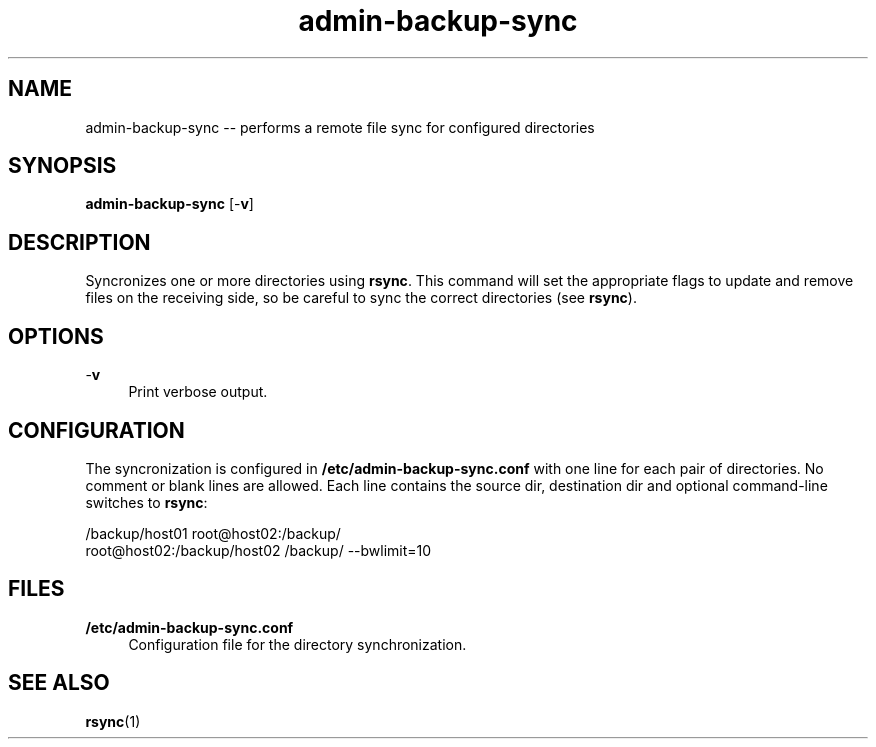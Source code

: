 .TH "admin-backup-sync" "1" "Simple-Admin 1.1" "" "Simple-Admin 1.1"
.\" -----------------------------------------------------------------
.\" * disable hyphenation
.nh
.\" * disable justification (adjust text to left margin only)
.ad l
.\" -----------------------------------------------------------------
.SH "NAME"
admin-backup-sync -- performs a remote file sync for configured directories
.SH "SYNOPSIS"
.sp
.nf
\fBadmin-backup-sync\fR [-\fBv\fR]
.fi
.sp
.SH "DESCRIPTION"
.sp
Syncronizes one or more directories using \fBrsync\fR. This command will set
the appropriate flags to update and remove files on the receiving side, so be
careful to sync the correct directories (see \fBrsync\fR).
.sp
.SH "OPTIONS"
.sp
-\fBv\fR
.RS 4
Print verbose output.
.RE
.sp
.SH "CONFIGURATION"
.sp
The syncronization is configured in \fB/etc/admin-backup-sync.conf\fR with one
line for each pair of directories. No comment or blank lines are allowed. Each
line contains the source dir, destination dir and optional command-line
switches to \fBrsync\fR:
.sp
.nf
    /backup/host01 root@host02:/backup/
    root@host02:/backup/host02 /backup/ --bwlimit=10
.fi
.sp
.SH "FILES"
.sp
.B /etc/admin-backup-sync.conf
.RS 4
Configuration file for the directory synchronization.
.sp
.SH "SEE ALSO"
.sp
\fBrsync\fR(1)
